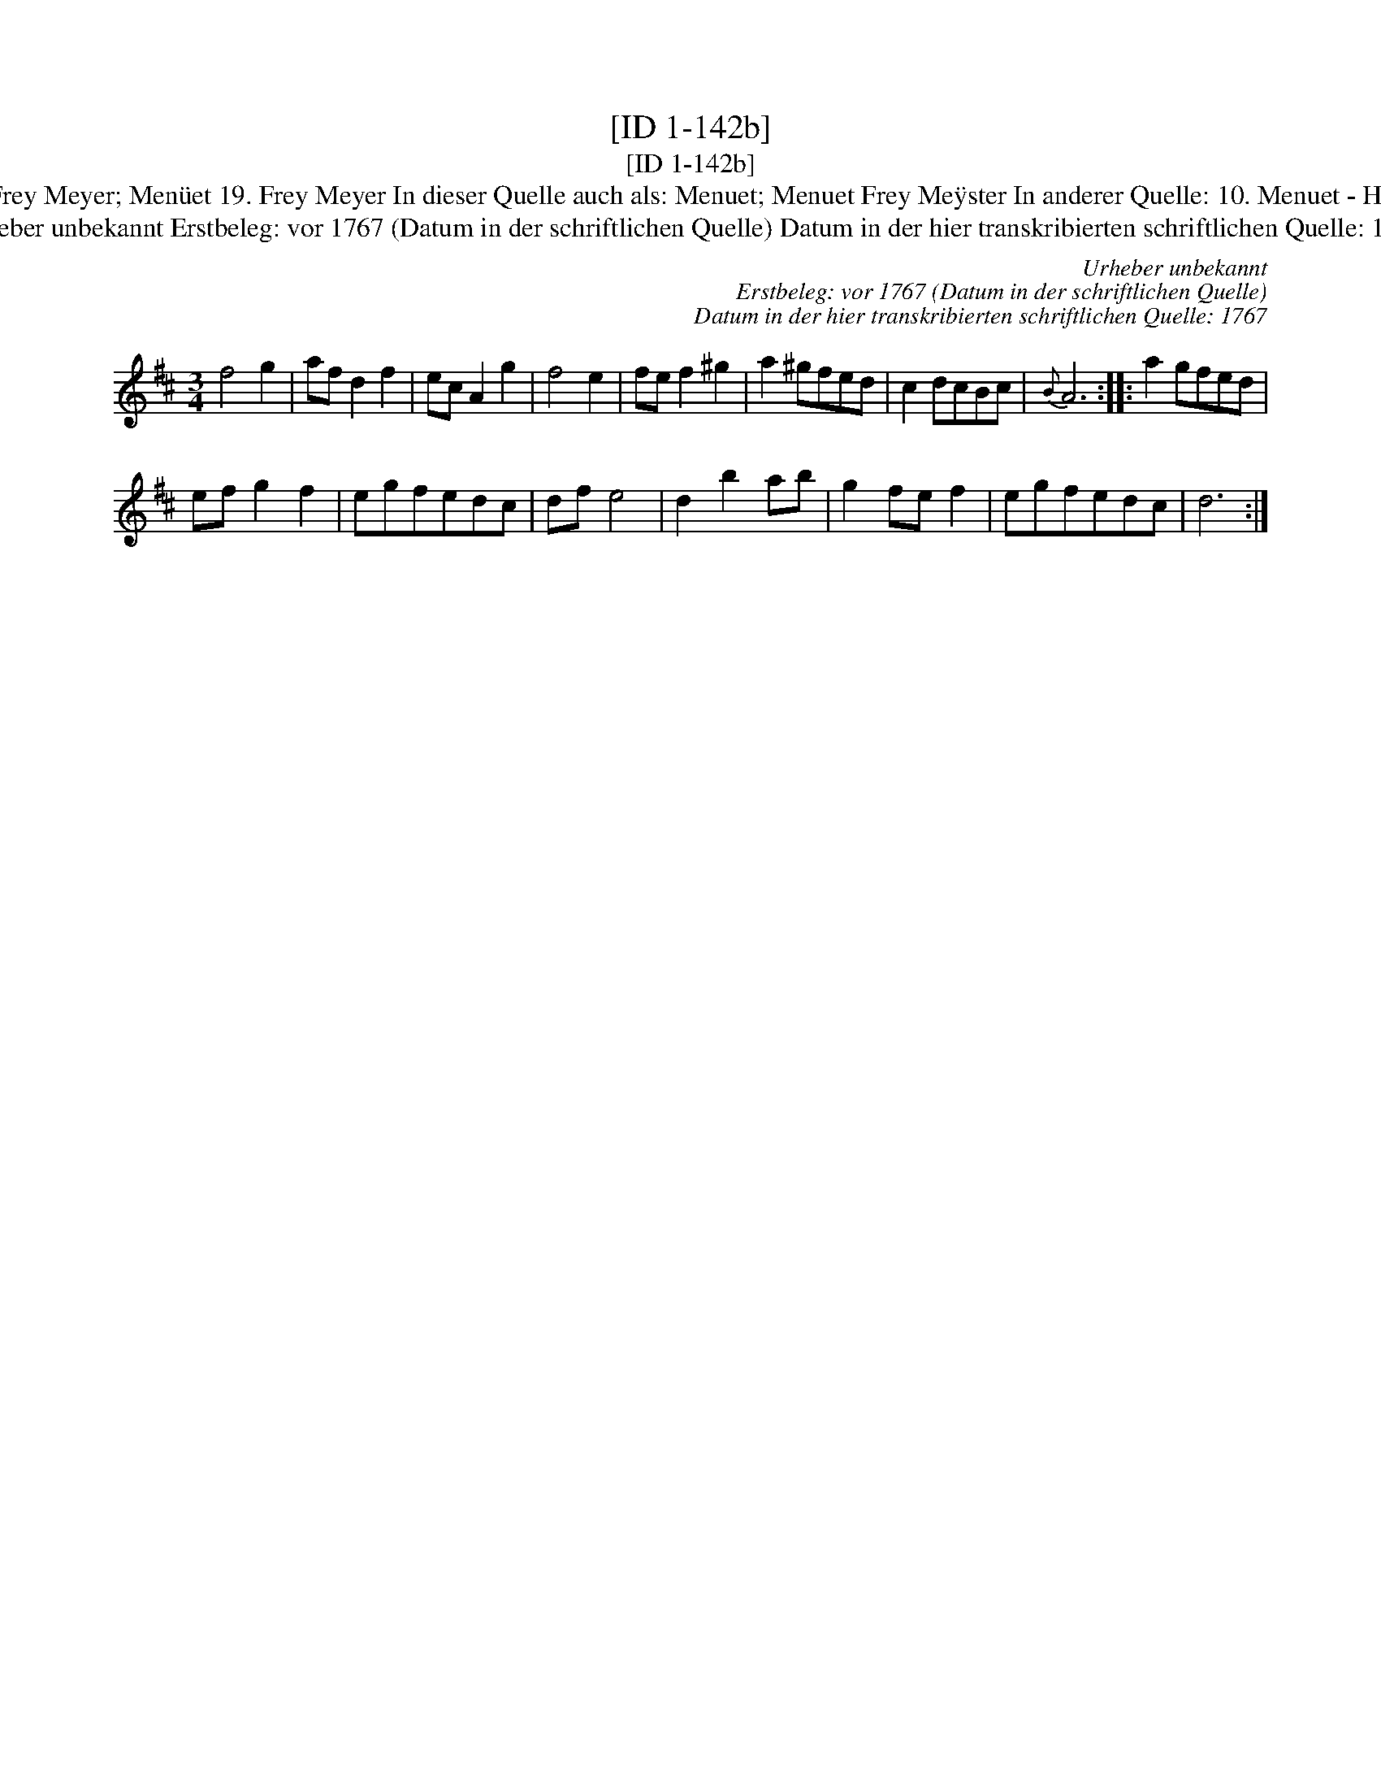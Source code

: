 X:1
T:[ID 1-142b]
T:[ID 1-142b]
T:Bezeichnung standardisiert: Menuet Frey Meyer; Men\"uet 19. Frey Meyer In dieser Quelle auch als: Menuet; Menuet Frey Me\"yster In anderer Quelle: 10. Menuet - H. N. Philipp 1784 (Anm. S. Wascher);
T:Urheber unbekannt Erstbeleg: vor 1767 (Datum in der schriftlichen Quelle) Datum in der hier transkribierten schriftlichen Quelle: 1767
C:Urheber unbekannt
C:Erstbeleg: vor 1767 (Datum in der schriftlichen Quelle)
C:Datum in der hier transkribierten schriftlichen Quelle: 1767
L:1/8
M:3/4
K:D
V:1 treble 
V:1
 f4 g2 | af d2 f2 | ec A2 g2 | f4 e2 | fe f2 ^g2 | a2 ^gfed | c2 dcBc |{B} A6 :: a2 gfed | %9
 ef g2 f2 | egfedc | df e4 | d2 b2 ab | g2 fe f2 | egfedc | d6 :| %16

